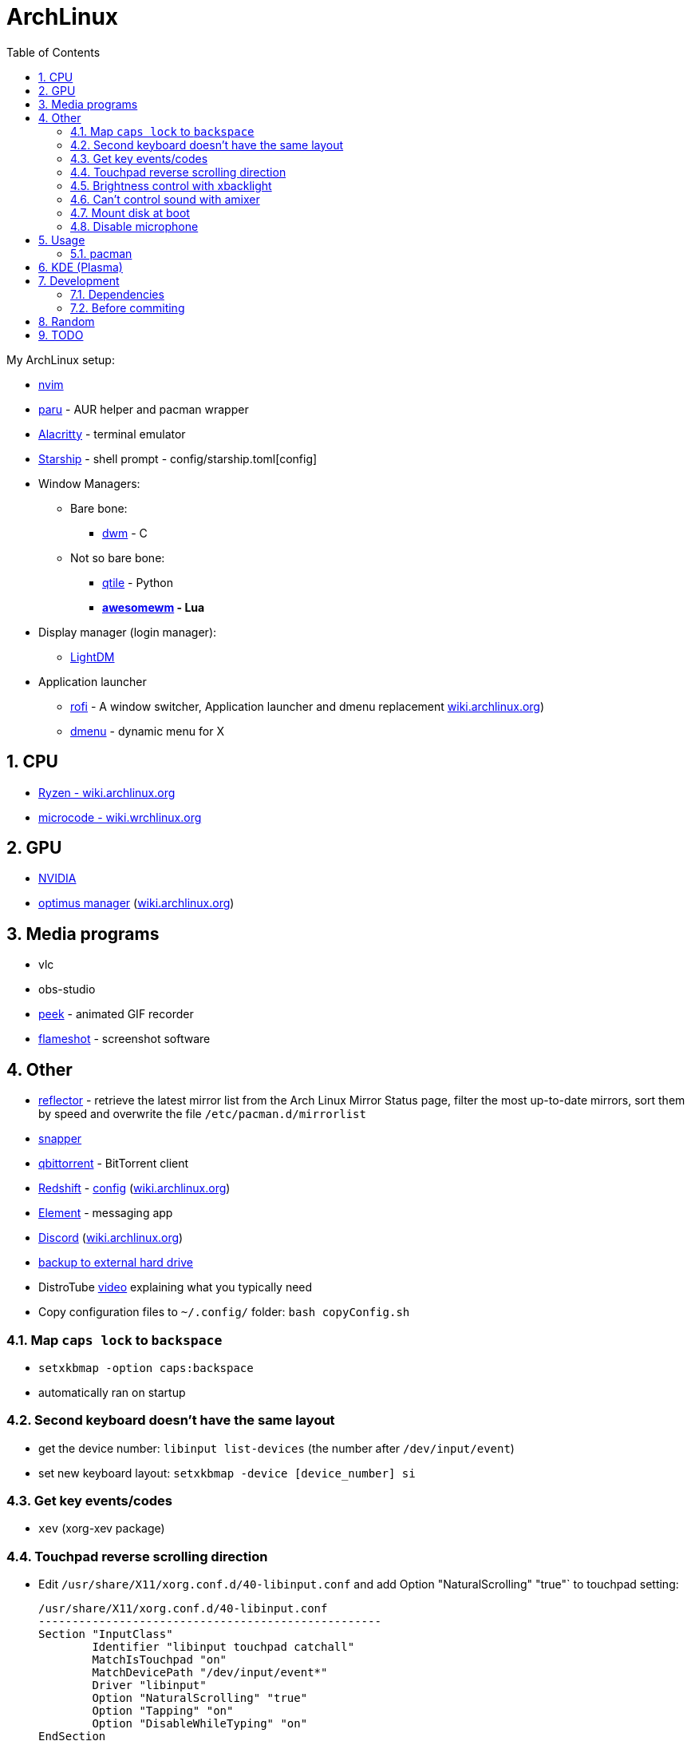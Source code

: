 = ArchLinux
:toc:
:sectnums:
:sectnumlevels: 4

My ArchLinux setup:

* link:scripts/nvim/README.md[nvim]
* https://github.com/Morganamilo/paru[paru] - AUR helper and pacman wrapper
* https://github.com/alacritty/alacritty[Alacritty] - terminal emulator
* https://starship.rs[Starship] - shell prompt - config/starship.toml[config]
* Window Managers:
** Bare bone:
*** https://dwm.suckless.org/[dwm] - C
** Not so bare bone:
*** http://www.qtile.org/[qtile] - Python
*** **https://awesomewm.org/[awesomewm] - Lua**
* Display manager (login manager):
** https://wiki.archlinux.org/index.php/LightDM[LightDM]
* Application launcher
** https://github.com/davatorium/rofi[rofi] - A window switcher, Application launcher and dmenu replacement
https://wiki.archlinux.org/index.php/Rofi[wiki.archlinux.org])

** https://wiki.archlinux.org/index.php/dmenu[dmenu] - dynamic menu for X

== CPU
* https://wiki.archlinux.org/index.php/Ryzen[Ryzen - wiki.archlinux.org]
* https://wiki.archlinux.org/index.php/microcode[microcode - wiki.wrchlinux.org]

== GPU
* https://wiki.archlinux.org/index.php/NVIDIA[NVIDIA]
* https://github.com/Askannz/optimus-manager[optimus manager]
(https://wiki.archlinux.org/index.php/NVIDIA_Optimus[wiki.archlinux.org])

== Media programs
* vlc
* obs-studio
* https://github.com/phw/peek[peek] - animated GIF recorder
* https://github.com/flameshot-org/flameshot[flameshot] - screenshot software

== Other
* https://wiki.archlinux.org/index.php/reflector[reflector] - retrieve the latest mirror list from
the Arch Linux Mirror Status page, filter the most up-to-date mirrors, sort them by speed and
overwrite the file `/etc/pacman.d/mirrorlist`

* https://wiki.archlinux.org/index.php/snapper[snapper]

* https://archlinux.org/packages/community/x86_64/qbittorrent/[qbittorrent] - BitTorrent client

* https://github.com/jonls/redshift[Redshift] - link:config/redshift.toml[config]
(https://wiki.archlinux.org/index.php/redshift[wiki.archlinux.org])

* https://element.io/[Element] - messaging app

* https://discord.com/[Discord] (https://wiki.archlinux.org/index.php/Discord[wiki.archlinux.org])

* link:scripts/backupScript/README.md[backup to external hard drive]

* DistroTube https://www.youtube.com/watch?v=FX26s8INUYo[video] explaining what you typically need

* Copy configuration files to `~/.config/` folder: `bash copyConfig.sh`

=== Map `caps lock` to `backspace`
* `setxkbmap -option caps:backspace`
* automatically ran on startup

=== Second keyboard doesn't have the same layout
* get the device number: `libinput list-devices` (the number after `/dev/input/event`)

* set new keyboard layout: `setxkbmap -device [device_number] si`

=== Get key events/codes
* `xev` (xorg-xev package)

=== Touchpad reverse scrolling direction
* Edit `/usr/share/X11/xorg.conf.d/40-libinput.conf` and add
Option "NaturalScrolling" "true"` to touchpad setting:
+

[source]
----
/usr/share/X11/xorg.conf.d/40-libinput.conf
---------------------------------------------------
Section "InputClass"
        Identifier "libinput touchpad catchall"
        MatchIsTouchpad "on"
        MatchDevicePath "/dev/input/event*"
        Driver "libinput"
        Option "NaturalScrolling" "true"
        Option "Tapping" "on"
        Option "DisableWhileTyping" "on"
EndSection
----

=== Brightness control with xbacklight
If you don't have permission check https://wiki.archlinux.org/index.php/Backlight[arch wiki]
(know that user must be in `video` group (`usermod -aG video <user>`))

If you get `No outputs have backlight property` error when running it `xbacklight`.

Add to `/usr/share/X11/xorg.conf.d/50-backlight.conf`:

[source]
----
/usr/share/X11/xorg.conf.d/50-backlight.conf
-----------------------------------------------
```
Section "Device"
    Identifier  "Intel Graphics"
    Driver      "intel"
    Option      "Backlight"  "intel_backlight"
EndSection
----

https://askzorin.com/t/error-while-setting-up-custom-brightness-keys-with-xbacklight/105/3[This] link helped me.
I had `/sys/class/backlight/intel_backlight`.

=== Can't control sound with amixer
My error was: `amixer: Unable to find simple control 'Master',0`

. Print available cards: `cat /proc/asound/cards`
+
--
[source]
----
/proc/asound/cards
---------------------------------------------------------------
 0 [NVidia         ]: HDA-Intel - HDA NVidia
                      HDA NVidia at 0xd1000000 irq 96
 1 [Generic        ]: HDA-Intel - HD-Audio Generic
                      HD-Audio Generic at 0xd15c0000 irq 97
----

We can see that our card is `1` and not `0`
--

. Edit `/usr/share/alsa/alsa.conf` and change `defaults.ctl.card` and `defaults.pcm.card`:
(previously it was `0` now set it to `1`)
+

[source]
----
/usr/share/alsa/alsa.conf
----------------------------------
defaults.ctl.card 1
defaults.pcm.card 1
----

==== Resources
* https://askubuntu.com/a/673334[askubuntu.com]
* https://bbs.archlinux.org/viewtopic.php?id=200806[bss.asrchlinux.org - Alsa audio won't work]


=== Mount disk at boot
We are doing the right way - with `fstab`

. Get UUID of the disk: `ls -al /dev/disk/by-uuid/`
. Get file system format of the partition: `file -sL /dev/sd*`
. Configure `fstab` file: `sudo vim /etc/fstab`
+
[source]
----
/etc/fstab
----------------------------------------------------------------------------------------------------
# Static information about the filesystems.
# See fstab(5) for details.

# <file system> <dir> <type> <options> <dump> <pass>
# /dev/nvme0n1p3
UUID=C25684FB5684F189	/win10    	ntfs      	rw,nosuid,nodev,user_id=0,group_id=0,allow_other,blksize=4096	0 0

# /dev/nvme0n1p7
UUID=20cce99b-5a1f-4e98-9a1e-351f31df1c4c	/home     	btrfs     	rw,noatime,compress=lzo,ssd,space_cache=v2,subvolid=257,subvol=/@home,subvol=@home	0 0

# /dev/nvme0n1p6
UUID=eb530593-0307-4678-a1f2-9c9065574950	none      	swap      	defaults  	0 0

# /dev/sda1
UUID=7D524647407BEC2A	/home/bzgec/SlimBoi      	ntfs      	defaults  	0 0
----

==== Resources
- https://confluence.jaytaala.com/display/TKB/Mount+drive+in+linux+and+set+auto-mount+at+boot[random post]
- https://unix.stackexchange.com/a/60783[get partition (fs) format - unix.stackexchange.com]


=== Disable microphone
* https://wiki.archlinux.org/index.php/Advanced_Linux_Sound_Architecture[ALSA - Advanced Linux Sound Architecture]
* Toggle microphone: `amixer set Capture toggle`

== Usage

=== pacman

* `--needed`: Do not reinstall the targets that are already up-to-date.

* `-S`: Install packages.

* `-R`: Remove a package (keep dependencies).

* `-Rs`: Remove a package and remove dependencies which are not required by any other installed
package. If it fails on a group try `-Rsu`.

* `-Qtd`: check for packages that were installed as a dependency but now, no other packages depend
on them

* Generally avoid using:
** `--overwrite`: pacman will bypass file conflict checks
** `-Sy`: partial upgrades (use `-Syu`)
** `-d`: skips dependency checks during package removal
**  https://wiki.archlinux.org/index.php/AUR_helpers[AUR helpers] which automate installation
     of AUR packages (yay, paru)

==== Removing unused packages (orphans)
For recursively removing orphans and their configuration files: `pacman -Qtdq | pacman -Rns -`

==== References
- https://wiki.archlinux.org/index.php/pacman[wiki.archlinux.org - pacman]
- https://wiki.archlinux.org/index.php/System_maintenance[wiki.archlinux.org - System maintenance]

== KDE (Plasma)
- https://wiki.archlinux.org/index.php/KDE[wiki.archlinux.org - KDE]
- https://wiki.archlinux.org/index.php/Display_manager#Loading_the_display_manager[Display manager]

`sudo pacman -S xorg plasma kde-applications`

`sudo systemctl enable sddm.service`

Check the default target to boot into: `systemctl get-default`, it should return `graphical.target`

KDE (Plasma) should now work.

== Development

=== Dependencies
* `shellcheck`

=== Before commiting
Run `make check` to check for best coding standards.

== Random

* *linux-lts* long term support kernel

* https://wiki.archlinux.org/index.php/Multihead[Multi-head, multi-screen, multi-display or multi-monitor]

* Keyboard configuration:
** https://wiki.archlinux.org/index.php/Xorg/Keyboard_configuration[Xorg] - only for Desktop
  Environment
** https://wiki.archlinux.org/index.php/Linux_console/Keyboard_configuration[Linux console] -
only for virtual console

* Connect to WiFI - https://wiki.archlinux.org/index.php/NetworkManager[Network Manager]
** `nmcli` - command line interface
** `nmtui` - ncurses base interface

== TODO
* [ ] Fix bad DPI

* [ ] Display GPU temperature (do you really need this? - could cause problems
when GPU should be sleeping but is not because of temperature readings...)

* [ ] Widget for volume control, and play buttons

* [ ] Panel/wibox visible if window is in full screen mode (VLC)

* [ ] First screen OFF after `x` min and then suspend after `y` min

* [x] closing the lid, pressing power button

* [x] Microphone ON/OFF

* [x] Dropdown menus in applications are transparent

